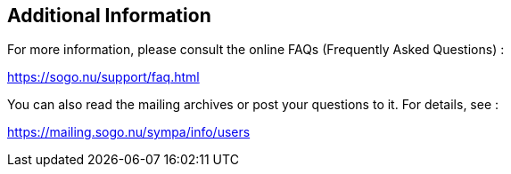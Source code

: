 ////

    Additional information section

    This file is part of the SOGo project.
    Authors: 
      - Alinto <contact@sogo.nu>

    Copyright (C) 2008-2022 Alinto
    License: GFDL 1.2 or later. http://www.gnu.org/licenses/fdl.html

////

Additional Information
----------------------

For more information, please consult the online FAQs (Frequently Asked
Questions) :

https://sogo.nu/support/faq.html

You can also read the mailing archives or post your questions to it. For
details, see :

https://mailing.sogo.nu/sympa/info/users

// vim: set syntax=asciidoc tabstop=2 shiftwidth=2 expandtab:
